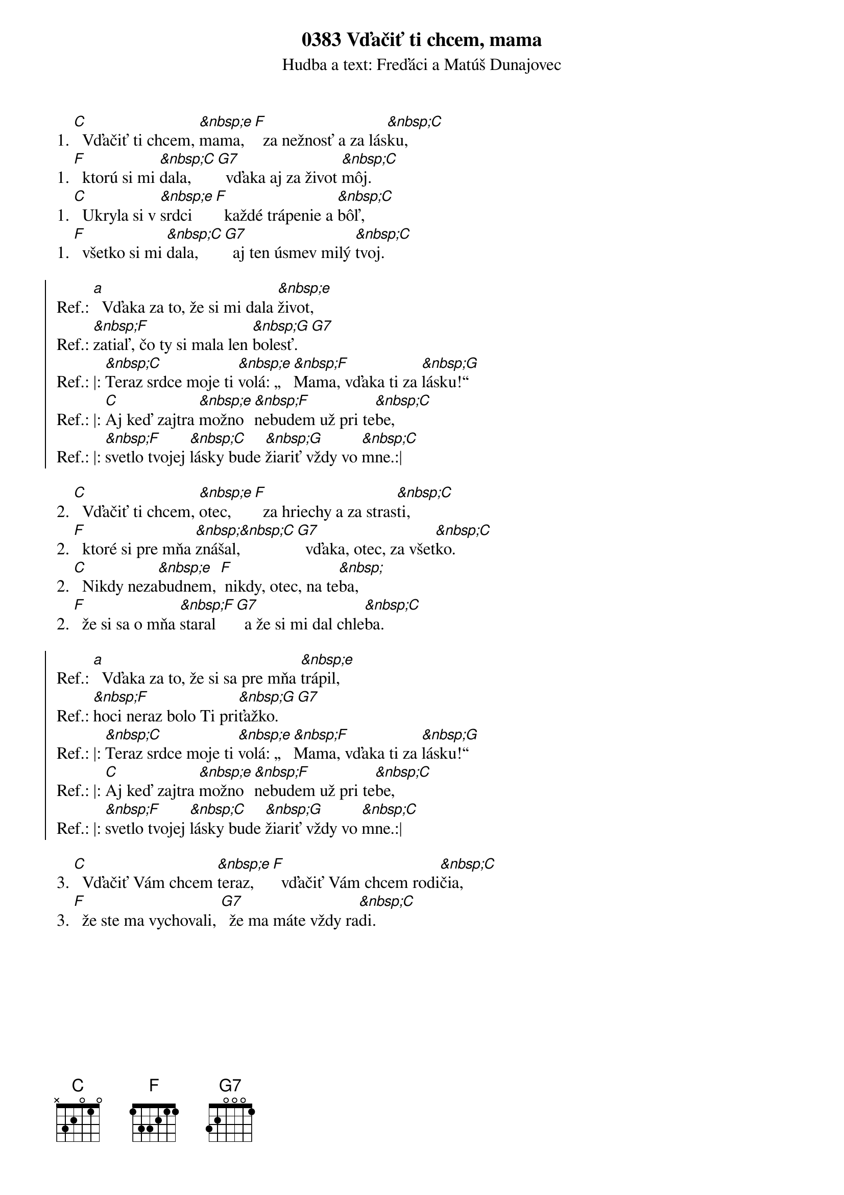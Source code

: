 {t:0383 Vďačiť ti chcem, mama}
{st:Hudba a text: Freďáci a Matúš Dunajovec}
1. [C]  Vďačiť ti chcem, [&nbsp;e]mama, [F]  za nežnosť a za lás[&nbsp;C]ku,
1. [F]  ktorú si mi [&nbsp;C]dala, [G7]  vďaka aj za život [&nbsp;C]môj.
1. [C]  Ukryla si v [&nbsp;e]srdci [F]  každé trápenie a [&nbsp;C]bôľ,
1. [F]  všetko si mi [&nbsp;C]dala, [G7]  aj ten úsmev milý [&nbsp;C]tvoj.

{soc}
Ref.: [a]  Vďaka za to, že si mi dala [&nbsp;e]život,
Ref.: [&nbsp;F]zatiaľ, čo ty si mala len [&nbsp;G]bolesť. [G7]
Ref.: |: [&nbsp;C]Teraz srdce moje ti [&nbsp;e]volá: „[&nbsp;F]Mama, vďaka ti za [&nbsp;G]lásku!“
Ref.: |: [C]Aj keď zajtra [&nbsp;e]možno [&nbsp;F]nebudem už pri te[&nbsp;C]be,
Ref.: |: [&nbsp;F]svetlo tvojej [&nbsp;C]lásky bude [&nbsp;G]žiariť vždy vo [&nbsp;C]mne.:|
{eoc}

2. [C]  Vďačiť ti chcem, [&nbsp;e]otec, [F]  za hriechy a za stras[&nbsp;C]ti,
2. [F]  ktoré si pre mňa [&nbsp;&nbsp;C]znášal, [G7]  vďaka, otec, za všet[&nbsp;C]ko.
2. [C]  Nikdy neza[&nbsp;e]budnem, [F] nikdy, otec, na te[&nbsp;]ba,
2. [F]  že si sa o mňa [&nbsp;F]staral [G7]  a že si mi dal chle[&nbsp;C]ba.

{soc}
Ref.: [a]  Vďaka za to, že si sa pre mňa [&nbsp;e]trápil,
Ref.: [&nbsp;F]hoci neraz bolo Ti pri[&nbsp;G]ťažko. [G7]
Ref.: |: [&nbsp;C]Teraz srdce moje ti [&nbsp;e]volá: „[&nbsp;F]Mama, vďaka ti za [&nbsp;G]lásku!“
Ref.: |: [C]Aj keď zajtra [&nbsp;e]možno [&nbsp;F]nebudem už pri te[&nbsp;C]be,
Ref.: |: [&nbsp;F]svetlo tvojej [&nbsp;C]lásky bude [&nbsp;G]žiariť vždy vo [&nbsp;C]mne.:|
{eoc}

3. [C]  Vďačiť Vám chcem [&nbsp;e]teraz, [F]  vďačiť Vám chcem rodi[&nbsp;C]čia,
3. [F]  že ste ma vychovali, [G7]  že ma máte vždy ra[&nbsp;C]di.
